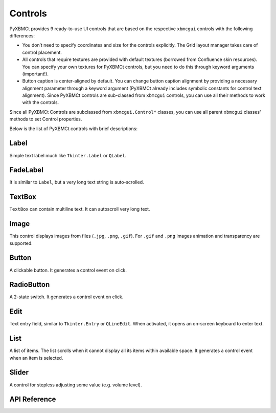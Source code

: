 Controls
========

PyXBMCt provides 9 ready-to-use UI controls that are based on the respective ``xbmcgui`` controls
with the following differences:

* You don’t need to specify coordinates and size for the controls explicitly. The Grid layout manager takes care of control placement.

* All controls that require textures are provided with default textures (borrowed from Confluence skin resources). You can specify your own textures for PyXBMCt controls, but you need to do this through keyword arguments (important!).

* Button caption is center-aligned by default. You can change button caption alignment by providing a necessary alignment parameter through a keyword argument (PyXBMCt already includes symbolic constants for control text alignment). Since PyXBMCt controls are sub-classed from ``xbmcgui`` controls, you can use all their methods to work with the controls.

Since all PyXBMCt Controls are subclassed from ``xbmcgui.Control*`` classes, you can use all parent ``xbmcgui``
classes' methods to set Control properties.

Below is the list of PyXBMCt controls with brief descriptions:

Label
-----

Simple text label much like ``Tkinter.Label`` or ``QLabel``.

FadeLabel
---------

It is similar to ``Label``, but a very long text string is auto-scrolled.

TextBox
-------

``TextBox`` can contain multiline text. It can autoscroll very long text.

Image
-----

This control displays images from files (``.jpg``, ``.png``, ``.gif``).
For ``.gif`` and ``.png`` images animation and transparency are supported.

Button
------

A clickable button. It generates a control event on click.

RadioButton
-----------

A 2-state switch. It generates a control event on click.

Edit
----

Text entry field, similar to ``Tkinter.Entry`` or ``QLineEdit``.
When activated, it opens an on-screen keyboard to enter text.

List
----

A list of items. The list scrolls when it cannot display all its items within available space.
It generates a control event when an item is selected.

Slider
------

A control for stepless adjusting some value (e.g. volume level).


API Reference
-------------

.. autosummary::

    pyxbmct.addonwindow.Label
    pyxbmct.addonwindow.FadeLabel
    pyxbmct.addonwindow.TextBox
    pyxbmct.addonwindow.Image
    pyxbmct.addonwindow.Button
    pyxbmct.addonwindow.RadioButton
    pyxbmct.addonwindow.Edit
    pyxbmct.addonwindow.List
    pyxbmct.addonwindow.Slider
